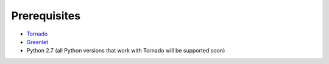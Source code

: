 Prerequisites
=============

* `Tornado <http://www.tornadoweb.org/>`_
* `Greenlet <http://pypi.python.org/pypi/greenlet>`_
* Python 2.7 (all Python versions that work with Tornado will be supported soon)
